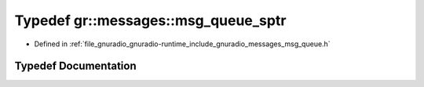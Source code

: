 .. _exhale_typedef_namespacegr_1_1messages_1ac81d0706625b627e34d69d3885ca1e9b:

Typedef gr::messages::msg_queue_sptr
====================================

- Defined in :ref:`file_gnuradio_gnuradio-runtime_include_gnuradio_messages_msg_queue.h`


Typedef Documentation
---------------------


.. doxygentypedef:: gr::messages::msg_queue_sptr
   :project: gnuradio
